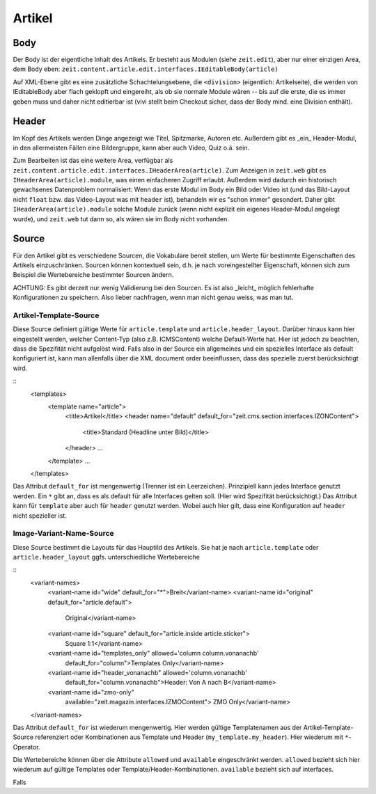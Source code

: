 =======
Artikel
=======

Body
====

Der Body ist der eigentliche Inhalt des Artikels. Er besteht aus Modulen (siehe
``zeit.edit``), aber nur einer einzigen Area, dem Body eben:
``zeit.content.article.edit.interfaces.IEditableBody(article)``

Auf XML-Ebene gibt es eine zusätzliche Schachtelungsebene, die ``<division>``
(eigentlich: Artikelseite), die werden von IEditableBody aber flach geklopft
und eingereiht, als ob sie normale Module wären -- bis auf die erste, die es
immer geben muss und daher nicht editierbar ist (vivi stellt beim Checkout
sicher, dass der Body mind. eine Division enthält).


Header
======

Im Kopf des Artikels werden Dinge angezeigt wie Titel, Spitzmarke, Autoren etc.
Außerdem gibt es _ein_ Header-Modul, in den allermeisten Fällen eine
Bildergruppe, kann aber auch Video, Quiz o.ä. sein.

Zum Bearbeiten ist das eine weitere Area, verfügbar als
``zeit.content.article.edit.interfaces.IHeaderArea(article)``. Zum Anzeigen in
``zeit.web`` gibt es ``IHeaderArea(article).module``, was einen einfacheren
Zugriff erlaubt. Außerdem wird dadurch ein historisch gewachsenes Datenproblem
normalisiert: Wenn das erste Modul im Body ein Bild oder Video ist (und das
Bild-Layout nicht ``float`` bzw. das Video-Layout was mit ``header`` ist),
behandeln wir es "schon immer" gesondert. Daher gibt
``IHeaderArea(article).module`` solche Module zurück (wenn nicht explizit ein
eigenes Header-Modul angelegt wurde), und ``zeit.web`` tut dann so, als wären
sie im Body nicht vorhanden.


Source
======

Für den Artikel gibt es verschiedene Sourcen, die Vokabulare bereit stellen, 
um Werte für bestimmte Eigenschaften des Artikels einzuschränken. Sourcen
können kontextuell sein, d.h. je nach voreingestellter Eigenschaft, können sich
zum Beispiel die Wertebereiche bestimmter Sourcen ändern.

ACHTUNG: Es gibt derzeit nur wenig Validierung bei den Sourcen. Es ist also 
_leicht_ möglich fehlerhafte Konfigurationen zu speichern. Also lieber
nachfragen, wenn man nicht genau weiss, was man tut.


Artikel-Template-Source
-----------------------

Diese Source definiert gültige Werte für ``article.template`` und 
``article.header_layout``. Darüber hinaus kann hier eingestellt werden, welcher 
Content-Typ (also z.B. ICMSContent) welche Default-Werte hat. Hier ist jedoch
zu beachten, dass die Spezifität nicht aufgelöst wird. Falls also in der Source
ein allgemeines und ein spezielles Interface als default konfiguriert ist, kann
man allenfalls über die XML document order beeinflussen, dass das spezielle
zuerst berücksichtigt wird.

::
    <templates>
      <template name="article">
        <title>Artikel</title>
        <header name="default" default_for="zeit.cms.section.interfaces.IZONContent">
          <title>Standard (Headline unter Bild)</title>
        </header>
        ...
      </template>
      ...
    </templates>

Das Attribut ``default_for`` ist mengenwertig (Trenner ist ein Leerzeichen).
Prinzipiell kann jedes Interface genutzt werden. Ein ``*`` gibt an, dass es als 
default für alle Interfaces gelten soll. (Hier wird Spezifität berücksichtigt.)
Das Attribut kann für ``template`` aber auch für ``header`` genutzt werden.
Wobei auch hier gilt, dass eine Konfiguration auf ``header`` nicht spezieller
ist.

Image-Variant-Name-Source
-------------------------

Diese Source bestimmt die Layouts für das Hauptild des Artikels. Sie hat je
nach ``article.template`` oder ``article.header_layout`` ggfs. unterschiedliche
Wertebereiche

::
    <variant-names>
      <variant-name id="wide" default_for="*">Breit</variant-name>
      <variant-name id="original" default_for="article.default">
          Original</variant-name>
      <variant-name id="square" default_for="article.inside article.sticker">
          Square 1:1</variant-name>
      <variant-name id="templates_only" allowed='column column.vonanachb' 
          default_for="column">Templates Only</variant-name>
      <variant-name id="header_vonanachb" allowed='column.vonanachb' 
          default_for="column.vonanachb">Header: Von A nach B</variant-name>
      <variant-name id="zmo-only"
          available="zeit.magazin.interfaces.IZMOContent">
          ZMO Only</variant-name>
    </variant-names>

Das Attribut ``default_for`` ist wiederum mengenwertig. Hier werden gültige
Templatenamen aus der Artikel-Template-Source referenziert oder Kombinationen
aus Template und Header (``my_template.my_header``). Hier wiederum mit 
``*``-Operator.

Die Wertebereiche können über die Attribute ``allowed`` und ``available``
eingeschränkt werden. ``allowed`` bezieht sich hier wiederum auf gültige 
Templates oder Template/Header-Kombinationen. ``available`` bezieht sich auf 
interfaces.

Falls 





